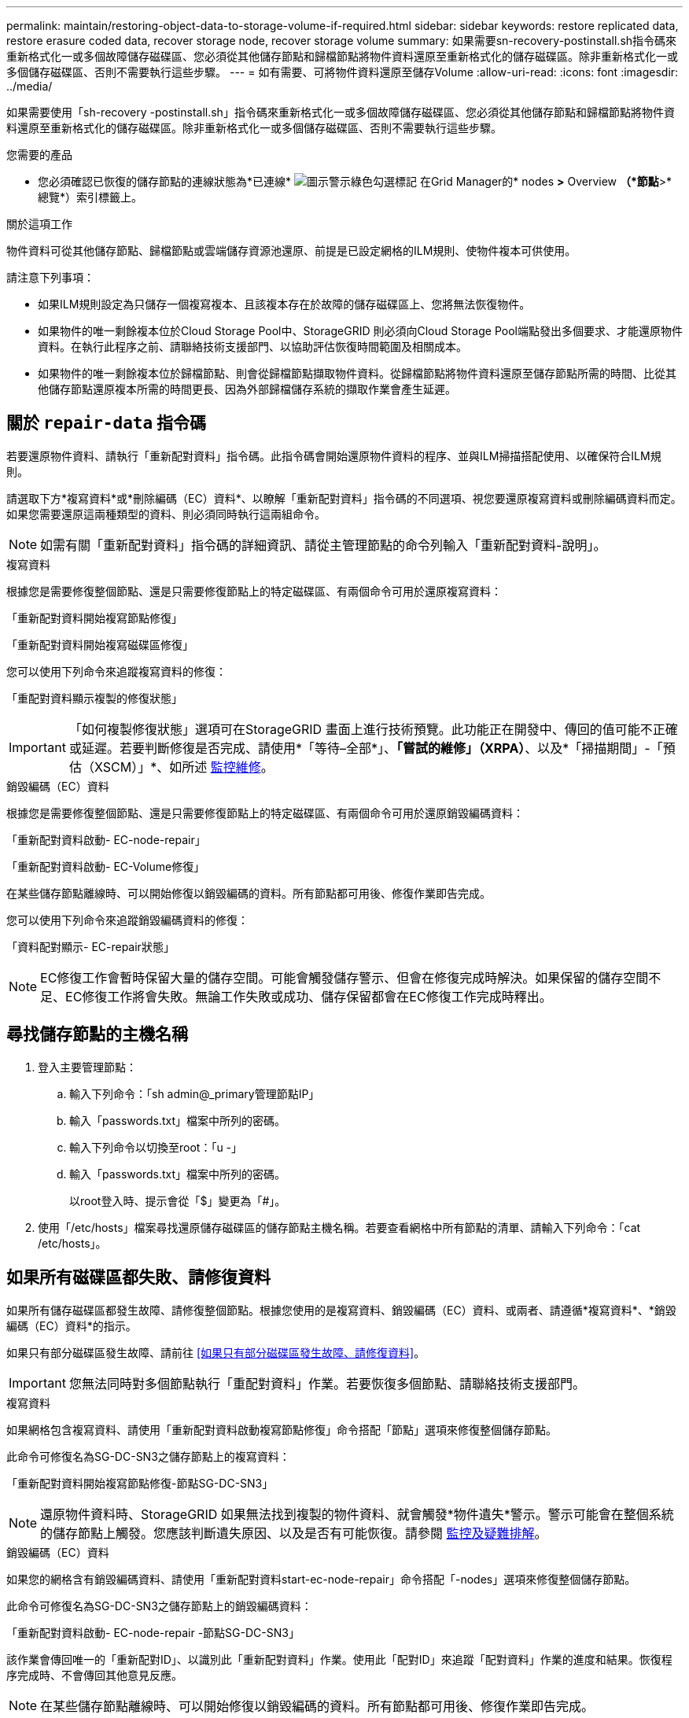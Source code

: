 ---
permalink: maintain/restoring-object-data-to-storage-volume-if-required.html 
sidebar: sidebar 
keywords: restore replicated data, restore erasure coded data, recover storage node, recover storage volume 
summary: 如果需要sn-recovery-postinstall.sh指令碼來重新格式化一或多個故障儲存磁碟區、您必須從其他儲存節點和歸檔節點將物件資料還原至重新格式化的儲存磁碟區。除非重新格式化一或多個儲存磁碟區、否則不需要執行這些步驟。 
---
= 如有需要、可將物件資料還原至儲存Volume
:allow-uri-read: 
:icons: font
:imagesdir: ../media/


[role="lead"]
如果需要使用「sh-recovery -postinstall.sh」指令碼來重新格式化一或多個故障儲存磁碟區、您必須從其他儲存節點和歸檔節點將物件資料還原至重新格式化的儲存磁碟區。除非重新格式化一或多個儲存磁碟區、否則不需要執行這些步驟。

.您需要的產品
* 您必須確認已恢復的儲存節點的連線狀態為*已連線* image:../media/icon_alert_green_checkmark.png["圖示警示綠色勾選標記"] 在Grid Manager的* nodes *>* Overview *（*節點*>*總覽*）索引標籤上。


.關於這項工作
物件資料可從其他儲存節點、歸檔節點或雲端儲存資源池還原、前提是已設定網格的ILM規則、使物件複本可供使用。

請注意下列事項：

* 如果ILM規則設定為只儲存一個複寫複本、且該複本存在於故障的儲存磁碟區上、您將無法恢復物件。
* 如果物件的唯一剩餘複本位於Cloud Storage Pool中、StorageGRID 則必須向Cloud Storage Pool端點發出多個要求、才能還原物件資料。在執行此程序之前、請聯絡技術支援部門、以協助評估恢復時間範圍及相關成本。
* 如果物件的唯一剩餘複本位於歸檔節點、則會從歸檔節點擷取物件資料。從歸檔節點將物件資料還原至儲存節點所需的時間、比從其他儲存節點還原複本所需的時間更長、因為外部歸檔儲存系統的擷取作業會產生延遲。




== 關於 `repair-data` 指令碼

若要還原物件資料、請執行「重新配對資料」指令碼。此指令碼會開始還原物件資料的程序、並與ILM掃描搭配使用、以確保符合ILM規則。

請選取下方*複寫資料*或*刪除編碼（EC）資料*、以瞭解「重新配對資料」指令碼的不同選項、視您要還原複寫資料或刪除編碼資料而定。如果您需要還原這兩種類型的資料、則必須同時執行這兩組命令。


NOTE: 如需有關「重新配對資料」指令碼的詳細資訊、請從主管理節點的命令列輸入「重新配對資料-說明」。

[role="tabbed-block"]
====
.複寫資料
--
根據您是需要修復整個節點、還是只需要修復節點上的特定磁碟區、有兩個命令可用於還原複寫資料：

「重新配對資料開始複寫節點修復」

「重新配對資料開始複寫磁碟區修復」

您可以使用下列命令來追蹤複寫資料的修復：

「重配對資料顯示複製的修復狀態」


IMPORTANT: 「如何複製修復狀態」選項可在StorageGRID 畫面上進行技術預覽。此功能正在開發中、傳回的值可能不正確或延遲。若要判斷修復是否完成、請使用*「等待–全部*」、*「嘗試的維修」（XRPA）*、以及*「掃描期間」-「預估（XSCM）」*、如所述 xref:..//maintain/restoring-object-data-to-storage-volume-where-system-drive-is-intact.adoc[監控維修]。

--
.銷毀編碼（EC）資料
--
根據您是需要修復整個節點、還是只需要修復節點上的特定磁碟區、有兩個命令可用於還原銷毀編碼資料：

「重新配對資料啟動- EC-node-repair」

「重新配對資料啟動- EC-Volume修復」

在某些儲存節點離線時、可以開始修復以銷毀編碼的資料。所有節點都可用後、修復作業即告完成。

您可以使用下列命令來追蹤銷毀編碼資料的修復：

「資料配對顯示- EC-repair狀態」


NOTE: EC修復工作會暫時保留大量的儲存空間。可能會觸發儲存警示、但會在修復完成時解決。如果保留的儲存空間不足、EC修復工作將會失敗。無論工作失敗或成功、儲存保留都會在EC修復工作完成時釋出。

--
====


== 尋找儲存節點的主機名稱

. 登入主要管理節點：
+
.. 輸入下列命令：「sh admin@_primary管理節點IP」
.. 輸入「passwords.txt」檔案中所列的密碼。
.. 輸入下列命令以切換至root：「u -」
.. 輸入「passwords.txt」檔案中所列的密碼。
+
以root登入時、提示會從「$」變更為「#」。



. 使用「/etc/hosts」檔案尋找還原儲存磁碟區的儲存節點主機名稱。若要查看網格中所有節點的清單、請輸入下列命令：「cat /etc/hosts」。




== 如果所有磁碟區都失敗、請修復資料

如果所有儲存磁碟區都發生故障、請修復整個節點。根據您使用的是複寫資料、銷毀編碼（EC）資料、或兩者、請遵循*複寫資料*、*銷毀編碼（EC）資料*的指示。

如果只有部分磁碟區發生故障、請前往 <<如果只有部分磁碟區發生故障、請修復資料>>。


IMPORTANT: 您無法同時對多個節點執行「重配對資料」作業。若要恢復多個節點、請聯絡技術支援部門。

[role="tabbed-block"]
====
.複寫資料
--
如果網格包含複寫資料、請使用「重新配對資料啟動複寫節點修復」命令搭配「節點」選項來修復整個儲存節點。

此命令可修復名為SG-DC-SN3之儲存節點上的複寫資料：

「重新配對資料開始複寫節點修復-節點SG-DC-SN3」


NOTE: 還原物件資料時、StorageGRID 如果無法找到複製的物件資料、就會觸發*物件遺失*警示。警示可能會在整個系統的儲存節點上觸發。您應該判斷遺失原因、以及是否有可能恢復。請參閱 xref:../monitor/index.adoc[監控及疑難排解]。

--
.銷毀編碼（EC）資料
--
如果您的網格含有銷毀編碼資料、請使用「重新配對資料start-ec-node-repair」命令搭配「-nodes」選項來修復整個儲存節點。

此命令可修復名為SG-DC-SN3之儲存節點上的銷毀編碼資料：

「重新配對資料啟動- EC-node-repair -節點SG-DC-SN3」

該作業會傳回唯一的「重新配對ID」、以識別此「重新配對資料」作業。使用此「配對ID」來追蹤「配對資料」作業的進度和結果。恢復程序完成時、不會傳回其他意見反應。


NOTE: 在某些儲存節點離線時、可以開始修復以銷毀編碼的資料。所有節點都可用後、修復作業即告完成。

--
====


== 如果只有部分磁碟區發生故障、請修復資料

如果只有部分磁碟區發生故障、請修復受影響的磁碟區。根據您使用的是複寫資料、銷毀編碼（EC）資料、或兩者、請遵循*複寫資料*、*銷毀編碼（EC）資料*的指示。

如果所有磁碟區都失敗、請前往 <<如果所有磁碟區都失敗、請修復資料>>。

以十六進位格式輸入Volume ID。例如、「0000」是第一個Volume、而「000F」是第16個Volume。您可以指定一個磁碟區、一個磁碟區範圍或多個未依序排列的磁碟區。

所有磁碟區都必須位於同一個儲存節點上。如果您需要還原多個儲存節點的磁碟區、請聯絡技術支援部門。

[role="tabbed-block"]
====
.複寫資料
--
如果網格包含複製的資料、請使用「Start（開始）- repl複 製- Volume（磁碟區）修復」命令搭配「-nodes（節點）」選項來識別節點。然後新增「-volume」或「-volume -range」選項、如下列範例所示。

*單一磁碟區*：此命令可將複寫的資料還原至名為SG-DC-SN3的儲存節點上的磁碟區「0002」：

「重新配對資料開始複寫磁碟區修復」-節點SG-DC-SN3 -磁碟區0002

*磁碟區範圍*：此命令可將複寫的資料還原至儲存節點SG-DC-SN3上「0003」到「0009」範圍內的所有磁碟區：

`repair-data start-replicated-volume-repair --nodes SG-DC-SN3 --volume-range 0003,0009`

*多個磁碟區未依序*：此命令可將複寫的資料還原至名為SG-DC-SN3的儲存節點上的磁碟區「0001」、「0005」和「0008」：

「重新配對資料開始複寫磁碟區修復」-節點SG-DC-SN3 -磁碟區0001、0005、0008


NOTE: 還原物件資料時、StorageGRID 如果無法找到複製的物件資料、就會觸發*物件遺失*警示。警示可能會在整個系統的儲存節點上觸發。您應該判斷遺失原因、以及是否有可能恢復。請參閱「監控StorageGRID 及疑難排解指令」。

--
.銷毀編碼（EC）資料
--
如果您的網格含有銷毀編碼資料、請使用「Start（開始）-EC-volume（磁碟區）修復」命令搭配「-nodes（節點）」選項來識別節點。然後新增「-volume」或「-volume -range」選項、如下列範例所示。

*單一磁碟區*：此命令可將銷毀編碼的資料還原至名為SG-DC-SN3的儲存節點上的Volume「0007」：

「重新配對資料啟動- EC-volume修復-節點SG-DC-SN3 - Volume 0007」

*磁碟區範圍*：此命令可將銷毀編碼資料還原至儲存節點SG-DC-SN3上「0004」至「0006」範圍內的所有磁碟區：

`repair-data start-ec-volume-repair --nodes SG-DC-SN3 --volume-range 0004,0006`

*多個磁碟區未依序*：此命令可將刪除編碼的資料還原至名為SG-DC-SN3的儲存節點上的磁碟區「000A」、「000C」和「000E」：

「重新配對資料啟動- EC-volume修復-節點SG-DC-SN3 - Volume 000A、000C、000E」

「重新配對資料」作業會傳回唯一的「重新配對ID」、以識別此「重新配對資料」作業。使用此「配對ID」來追蹤「配對資料」作業的進度和結果。恢復程序完成時、不會傳回其他意見反應。


NOTE: 在某些儲存節點離線時、可以開始修復以銷毀編碼的資料。所有節點都可用後、修復作業即告完成。

--
====


== 監控維修

根據您使用*複寫資料*、*銷毀編碼（EC）資料*或兩者、來監控修復工作的狀態。

[role="tabbed-block"]
====
.複寫資料
--
* 若要判斷維修是否完成：
+
.. 選擇*節點*>*要修復的儲存節點*>* ILM *。
.. 檢閱「評估」區段中的屬性。當修復完成時、「*等待-全部*」屬性會指出0個物件。


* 若要更詳細地監控維修：
+
.. 選取*支援*>*工具*>*網格拓撲*。
.. 選擇*網格_*>*要修復的儲存節點_*>* LdR*>*資料儲存*。
.. 請使用下列屬性組合來判斷複寫的修復是否完成、以及可能的情況。
+

NOTE: Cassandra可能存在不一致之處、而且無法追蹤失敗的修復。

+
*** *嘗試的維修（XRPA）*：使用此屬性來追蹤複寫的維修進度。每次儲存節點嘗試修復高風險物件時、此屬性都會增加。如果此屬性的增加時間不超過目前掃描期間（由*掃描期間-預估*屬性提供）、表示ILM掃描未發現任何需要在任何節點上修復的高風險物件。
+

NOTE: 高風險物件是可能完全遺失的物件。這不包括不符合ILM組態的物件。

*** *掃描期間-預估（XSCM）*：使用此屬性來預估原則變更何時會套用至先前擷取的物件。如果*已嘗試的維修*屬性在一段時間內沒有增加、則可能是因為複寫的維修已經完成。請注意、掃描期間可能會變更。「*掃描期間-預估（XSCM）*」屬性適用於整個網格、是所有節點掃描期間的上限。您可以查詢網格的*掃描期間-預估*屬性歷程記錄、以判斷適當的時間範圍。




* 或者、若要預估完成複寫修復的百分比、請在repair資料命令中新增「show複寫修復狀態」選項。
+
「重配對資料顯示複製的修復狀態」

+

IMPORTANT: 「如何複製修復狀態」選項可在StorageGRID 畫面上進行技術預覽。此功能正在開發中、傳回的值可能不正確或延遲。若要判斷修復是否完成、請使用*「等待–全部*」、*「嘗試的維修」（XRPA）*、以及*「掃描期間」-「預估（XSCM）」*、如所述 xref:..//maintain/restoring-object-data-to-storage-volume-where-system-drive-is-intact.adoc[監控維修]。



--
.銷毀編碼（EC）資料
--
若要監控銷毀編碼資料的修復、然後重試任何可能失敗的要求：

. 判斷銷毀編碼資料修復的狀態：
+
** 選取* support*>* Tools *>* Metrics *以檢視目前工作的預估完成時間和完成百分比。然後在Grafana區段中選取* EC Overview *。請參閱* Grid EC工作預估完成時間*和* Grid EC工作百分比已完成*儀表板。
** 使用此命令查看特定「資料配對」作業的狀態：
+
「成對資料顯示- EC-repair狀態-修復ID」

** 使用此命令列出所有修復：
+
「資料配對顯示- EC-repair狀態」

+
輸出會列出所有先前和目前執行中修復的資訊、包括「資源配對ID」。



. 如果輸出顯示修復作業失敗、請使用「-repair id」選項重試修復。
+
此命令會使用修復ID 6949309319275667690、重試失敗的節點修復：

+
「重新配對資料start-ec-node-repair --repair id 6949309319275667690」

+
此命令會使用修復ID 6949309319275667690重試失敗的Volume修復：

+
「重新配對資料啟動- EC-volume修復-修復ID 6949309319275667690」



--
====